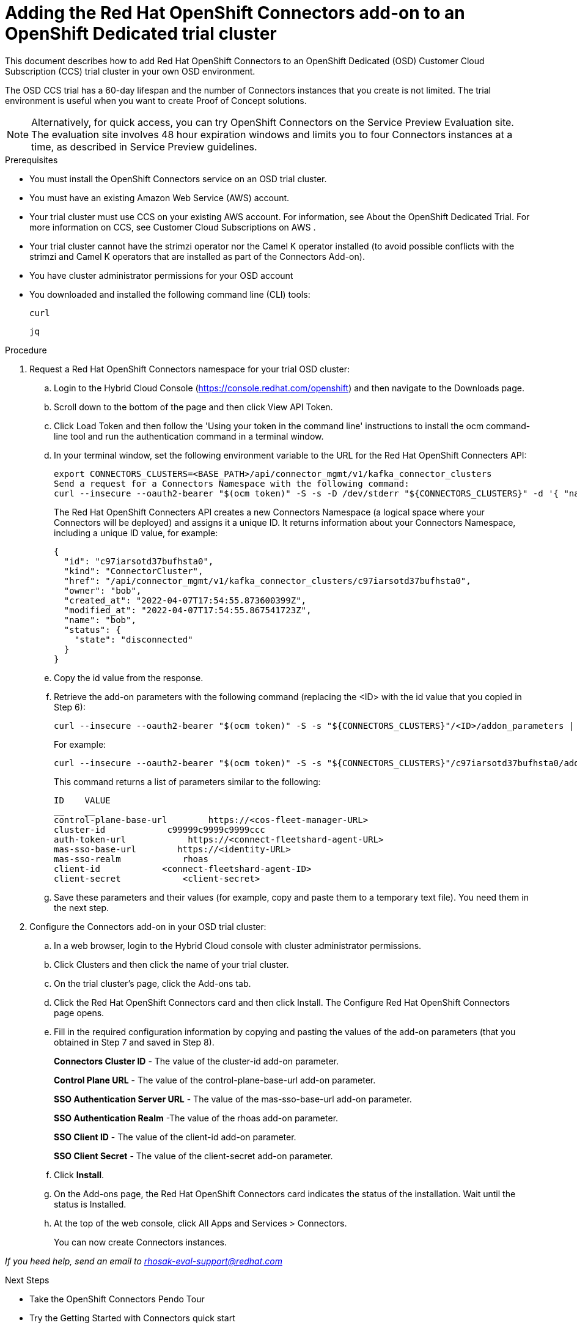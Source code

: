 ////
START GENERATED ATTRIBUTES
WARNING: This content is generated by running npm --prefix .build run generate:attributes
////

//OpenShift Application Services
:org-name: Application Services
:product-long-rhoas: OpenShift Application Services
:community:
:imagesdir: ./images
:property-file-name: app-services.properties
:samples-git-repo: https://github.com/redhat-developer/app-services-guides
:base-url: https://github.com/redhat-developer/app-services-guides/tree/main/docs/

//OpenShift Application Services CLI
:rhoas-cli-base-url: https://github.com/redhat-developer/app-services-cli/tree/main/docs/
:rhoas-cli-ref-url: commands
:rhoas-cli-installation-url: rhoas/rhoas-cli-installation/README.adoc

//OpenShift Streams for Apache Kafka
:product-long-kafka: OpenShift Streams for Apache Kafka
:product-kafka: Streams for Apache Kafka
:product-version-kafka: 1
:service-url-kafka: https://console.redhat.com/application-services/streams/
:getting-started-url-kafka: kafka/getting-started-kafka/README.adoc
:kafka-bin-scripts-url-kafka: kafka/kafka-bin-scripts-kafka/README.adoc
:kafkacat-url-kafka: kafka/kcat-kafka/README.adoc
:quarkus-url-kafka: kafka/quarkus-kafka/README.adoc
:nodejs-url-kafka: kafka/nodejs-kafka/README.adoc
:rhoas-cli-getting-started-url-kafka: kafka/rhoas-cli-getting-started-kafka/README.adoc
:topic-config-url-kafka: kafka/topic-configuration-kafka/README.adoc
:consumer-config-url-kafka: kafka/consumer-configuration-kafka/README.adoc
:access-mgmt-url-kafka: kafka/access-mgmt-kafka/README.adoc
:metrics-monitoring-url-kafka: kafka/metrics-monitoring-kafka/README.adoc
:service-binding-url-kafka: kafka/service-binding-kafka/README.adoc

//OpenShift Service Registry
:product-long-registry: OpenShift Service Registry
:product-registry: Service Registry
:registry: Service Registry
:product-version-registry: 1
:service-url-registry: https://console.redhat.com/application-services/service-registry/
:getting-started-url-registry: registry/getting-started-registry/README.adoc
:quarkus-url-registry: registry/quarkus-registry/README.adoc
:rhoas-cli-getting-started-url-registry: registry/rhoas-cli-getting-started-registry/README.adoc
:access-mgmt-url-registry: registry/access-mgmt-registry/README.adoc
:content-rules-registry: https://access.redhat.com/documentation/en-us/red_hat_openshift_service_registry/1/guide/9b0fdf14-f0d6-4d7f-8637-3ac9e2069817[Supported Service Registry content and rules]
:service-binding-url-registry: registry/service-binding-registry/README.adoc

//OpenShift Connectors
:product-long-connectors: OpenShift Connectors
:service-url-connectors: https://console.redhat.com/application-services/connectors
////
END GENERATED ATTRIBUTES
////

[id="chap-adding-connectors-addon"]
= Adding the Red Hat {product-long-connectors} add-on to an OpenShift Dedicated trial cluster 
ifdef::context[:parent-context: {context}]
:context: adding-connectors-addon

[role="_abstract"]
This document describes how to add Red Hat OpenShift Connectors to an OpenShift Dedicated (OSD) Customer Cloud Subscription (CCS) trial cluster in your own OSD environment.

The OSD CCS trial has a 60-day lifespan and the number of Connectors instances that you create is not limited. The trial environment is useful when you want to create Proof of Concept solutions.

NOTE: Alternatively, for quick access, you can try OpenShift Connectors on the Service Preview Evaluation site.  The evaluation site involves 48 hour expiration windows and limits you to four Connectors instances at a time, as described in Service Preview guidelines.

.Prerequisites
* You must install the OpenShift Connectors service on an OSD trial cluster. 
* You must have an existing Amazon Web Service (AWS) account.
* Your trial cluster must use CCS on your existing AWS account. For information, see About the OpenShift Dedicated Trial. For more information on CCS, see Customer Cloud Subscriptions on AWS .
* Your trial cluster cannot have the strimzi operator nor the Camel K operator installed (to avoid possible conflicts with the strimzi and Camel K operators that are installed as part of the Connectors Add-on).
* You have cluster administrator permissions for your OSD account    
* You downloaded and installed the following command line (CLI) tools:
+
`curl`
+
`jq`

.Procedure

. Request a Red Hat OpenShift Connectors namespace for your trial OSD cluster:
.. Login to the Hybrid Cloud Console (https://console.redhat.com/openshift) and then navigate to the Downloads page.
.. Scroll down to the bottom of the page and then click View API Token.
.. Click Load Token and then follow the 'Using your token in the command line' instructions to install the ocm command-line tool and run the authentication command in a terminal window.
.. In your terminal window, set the following environment variable to the URL for the Red Hat OpenShift Connecters API:
+
----
export CONNECTORS_CLUSTERS=<BASE_PATH>/api/connector_mgmt/v1/kafka_connector_clusters
Send a request for a Connectors Namespace with the following command:
curl --insecure --oauth2-bearer "$(ocm token)" -S -s -D /dev/stderr "${CONNECTORS_CLUSTERS}" -d '{ "name": "'"${USER}"'"}' | jq
----
+
The Red Hat OpenShift Connecters API creates a new Connectors Namespace (a logical space where your Connectors will be deployed) and assigns it a unique ID. It returns information about your Connectors Namespace, including a unique ID value, for example:
+
----
{
  "id": "c97iarsotd37bufhsta0",
  "kind": "ConnectorCluster",
  "href": "/api/connector_mgmt/v1/kafka_connector_clusters/c97iarsotd37bufhsta0",
  "owner": "bob",
  "created_at": "2022-04-07T17:54:55.873600399Z",
  "modified_at": "2022-04-07T17:54:55.867541723Z",
  "name": "bob",
  "status": {
    "state": "disconnected"
  }
}
----

.. Copy the id value from the response.
.. Retrieve the add-on parameters with the following command (replacing the <ID> with the id value that you copied in Step 6):
+
----
curl --insecure --oauth2-bearer "$(ocm token)" -S -s "${CONNECTORS_CLUSTERS}"/<ID>/addon_parameters | jq
----
+
For example:
+
----
curl --insecure --oauth2-bearer "$(ocm token)" -S -s "${CONNECTORS_CLUSTERS}"/c97iarsotd37bufhsta0/addon_parameters | jq
----
+
This command returns a list of parameters similar to the following:
+
----
ID    VALUE
__    __    
control-plane-base-url        https://<cos-fleet-manager-URL>
cluster-id            c99999c9999c9999ccc
auth-token-url            https://<connect-fleetshard-agent-URL>
mas-sso-base-url        https://<identity-URL>
mas-sso-realm            rhoas
client-id            <connect-fleetshard-agent-ID>
client-secret            <client-secret>
----

.. Save these parameters and their values (for example, copy and paste them to a temporary text file). You need them in the next step. 

. Configure the Connectors add-on in your OSD trial cluster:
.. In a web browser, login to the Hybrid Cloud console with cluster administrator permissions.
.. Click Clusters and then click the name of your trial cluster.
.. On the trial cluster’s page, click the Add-ons tab.
.. Click the Red Hat OpenShift Connectors card and then click Install. The Configure Red Hat OpenShift Connectors page opens.
.. Fill in the required configuration information by copying and pasting the values of the add-on parameters (that you obtained in Step 7 and saved in Step 8).
+
*Connectors Cluster ID* - The value of the cluster-id add-on parameter.
+
*Control Plane URL* - The value of the control-plane-base-url add-on parameter.
+
*SSO Authentication Server URL* - The value of the mas-sso-base-url add-on parameter.
+
*SSO Authentication Realm* -The value of the rhoas add-on parameter. 
+
*SSO Client ID* - The value of the client-id add-on parameter.
+
*SSO Client Secret* - The value of the client-secret add-on parameter.

.. Click *Install*.

.. On the Add-ons page, the Red Hat OpenShift Connectors card indicates the status of the installation. Wait until the status is Installed.

.. At the top of the web console, click All Apps and Services > Connectors.
+
You can now create Connectors instances.

_If you heed help, send an email to rhosak-eval-support@redhat.com_


.Next Steps

* Take the OpenShift Connectors Pendo Tour
* Try the Getting Started with Connectors quick start


ifdef::parent-context[:context: {parent-context}]
ifndef::parent-context[:!context:]